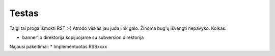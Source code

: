 Testas
======

Taigi tai proga išmokti RST :-) Atrodo viskas jau juda link galo.
Žinoma bug'ų išvengti nepavyko. Kolkas:

* banner'io direktorija kopijuojame su subversion direktorija

Najausi pakeitimai:
* Implementuotas RSSxxxx
